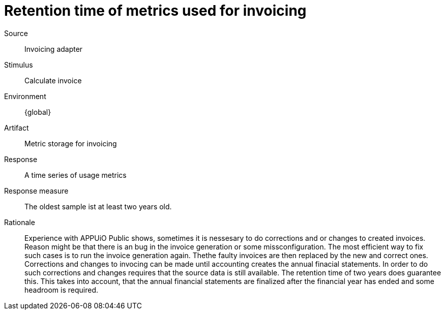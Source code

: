= Retention time of metrics used for invoicing

Source::
Invoicing adapter

Stimulus::
Calculate invoice

Environment::
{global}

Artifact::
Metric storage for invoicing

Response::
A time series of usage metrics

Response measure::
The oldest sample ist at least two years old.

Rationale::
Experience with APPUiO Public shows, sometimes it is nessesary to do corrections and or changes to created invoices.
Reason might be that there is an bug in the invoice generation or some missconfiguration.
The most efficient way to fix such cases is to run the invoice generation again.
Thethe faulty invoices are then replaced by the new and correct ones.
Corrections and changes to invocing can be made until accounting creates the annual finacial statements.
In order to do such corrections and changes requires that the source data is still available.
The retention time of two years does guarantee this.
This takes into account, that the annual financial statements are finalized after the financial year has ended and some headroom is required.
